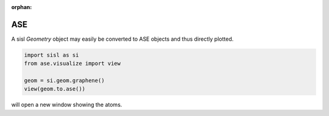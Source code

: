 :orphan:

ASE
---

A sisl `Geometry` object may easily be converted to ASE objects and thus directly
plotted.


.. code-block::

   import sisl as si
   from ase.visualize import view

   geom = si.geom.graphene()
   view(geom.to.ase())

will open a new window showing the atoms.
